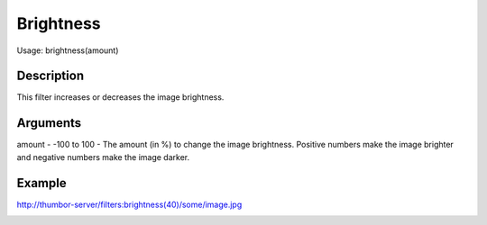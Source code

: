 Brightness
==========

Usage: brightness(amount)

Description
-----------

This filter increases or decreases the image brightness.

Arguments
---------

amount - -100 to 100 - The amount (in %) to change the image brightness.
Positive numbers make the image brighter and negative numbers make the
image darker.

Example
-------

.. image:: images/tom_before_brightness.jpg
    :alt: Picture before the brightness

`<http://thumbor-server/filters:brightness(40)/some/image.jpg>`_

.. image:: images/tom_after_brightness.jpg
    :alt: Picture after the brightness
